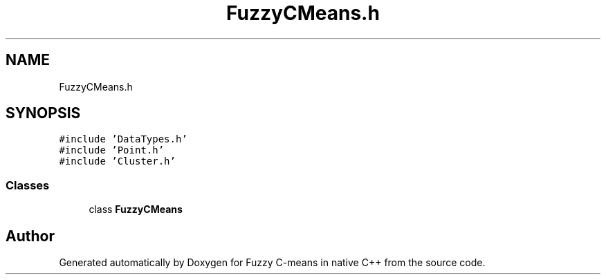 .TH "FuzzyCMeans.h" 3 "Tue Jul 13 2021" "Version v1.0" "Fuzzy C-means in native C++" \" -*- nroff -*-
.ad l
.nh
.SH NAME
FuzzyCMeans.h
.SH SYNOPSIS
.br
.PP
\fC#include 'DataTypes\&.h'\fP
.br
\fC#include 'Point\&.h'\fP
.br
\fC#include 'Cluster\&.h'\fP
.br

.SS "Classes"

.in +1c
.ti -1c
.RI "class \fBFuzzyCMeans\fP"
.br
.in -1c
.SH "Author"
.PP 
Generated automatically by Doxygen for Fuzzy C-means in native C++ from the source code\&.
